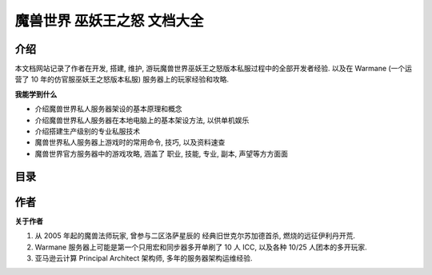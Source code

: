 魔兽世界 巫妖王之怒 文档大全
==============================================================================


介绍
------------------------------------------------------------------------------
本文档网站记录了作者在开发, 搭建, 维护, 游玩魔兽世界巫妖王之怒版本私服过程中的全部开发者经验. 以及在 Warmane (一个运营了 10 年的仿官服巫妖王之怒版本私服) 服务器上的玩家经验和攻略.

**我能学到什么**

- 介绍魔兽世界私人服务器架设的基本原理和概念
- 介绍魔兽世界私人服务器在本地电脑上的基本架设方法, 以供单机娱乐
- 介绍搭建生产级别的专业私服技术
- 魔兽世界私人服务器上游戏时的常用命令, 技巧, 以及资料速查
- 魔兽世界官方服务器中的游戏攻略, 涵盖了 职业, 技能, 专业, 副本, 声望等方方面面


目录
------------------------------------------------------------------------------
.. autotoctree::
    :maxdepth: 1


作者
------------------------------------------------------------------------------
**关于作者**

1. 从 2005 年起的魔兽法师玩家, 曾参与二区洛萨星辰的 经典旧世克尔苏加德首杀, 燃烧的远征伊利丹开荒.
2. Warmane 服务器上可能是第一个只用宏和同步器多开单刷了 10 人 ICC, 以及各种 10/25 人团本的多开玩家.
3. 亚马逊云计算 Principal Architect 架构师, 多年的服务器架构运维经验.
